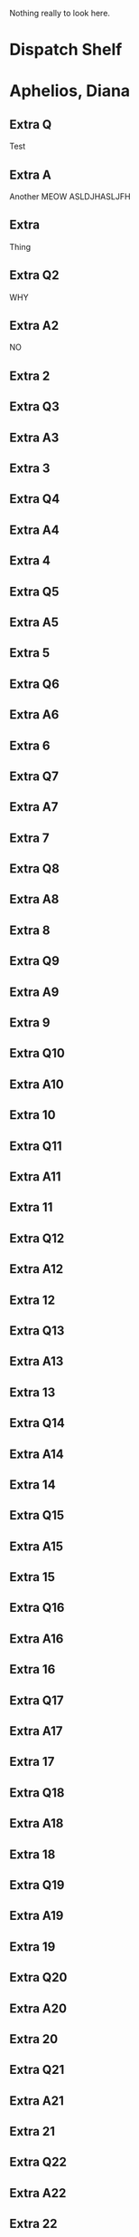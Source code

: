 
# -*- org-download-image-dir: "~/Dropbox/journals/images/anki/"; org-download-heading-lvl: 0; org-download-method: directory; org-download-delete-image-after-download: nil; org-refile-targets: nil; eval: (anki-editor-mode); -*-
#+TAGS: programming(p) cooking(C) economics(e) guitar(g)
#+OPTIONS: ^:nil

Nothing really to look here.

* Dispatch Shelf

* Aphelios, Diana
  :PROPERTIES:
  :ANKI_DECK: AE
  :ANKI_NOTE_TYPE: SketchyPharm-6ac33
  :ANKI_FAILURE_REASON: Wrong number of arguments: (3 . 3), 2
  :END:

** Extra Q
Test
** Extra A
Another
MEOW
ASLDJHASLJFH
** Extra
Thing
** Extra Q2
WHY
** Extra A2
NO
** Extra 2

** Extra Q3

** Extra A3

** Extra 3

** Extra Q4


** Extra A4

** Extra 4

** Extra Q5

** Extra A5

** Extra 5

** Extra Q6

** Extra A6

** Extra 6

** Extra Q7

** Extra A7

** Extra 7

** Extra Q8

** Extra A8

** Extra 8

** Extra Q9

** Extra A9

** Extra 9

** Extra Q10

** Extra A10

** Extra 10

** Extra Q11

** Extra A11

** Extra 11

** Extra Q12

** Extra A12

** Extra 12

** Extra Q13

** Extra A13

** Extra 13

** Extra Q14

** Extra A14

** Extra 14

** Extra Q15

** Extra A15

** Extra 15

** Extra Q16

** Extra A16

** Extra 16

** Extra Q17

** Extra A17

** Extra 17

** Extra Q18

** Extra A18

** Extra 18

** Extra Q19

** Extra A19

** Extra 19

** Extra Q20

** Extra A20

** Extra 20

** Extra Q21

** Extra A21

** Extra 21

** Extra Q22

** Extra A22

** Extra 22

** Extra Q23

** Extra A23

** Extra 23

** Extra Q24

** Extra A24

** Extra 24

** Extra Q25

** Extra A25

** Extra 25

** Extra Q26

** Extra A26

** Extra 26

** Extra Q27

** Extra A27

** Extra 27

** Extra Q28

** Extra A28

** Extra 28

** Extra Q29

** Extra A29

** Extra 29

** Extra Q30

** Extra A30

** Extra 30

** Extra Q31

** Extra A31

** Extra 31

** Extra Q32

** Extra A32

** Extra 32

** Extra Q33

** Extra A33

** Extra 33

** Extra Q34

** Extra A34

** Extra 34

** Extra Q35

** Extra A35

** Extra 35

** Extra Q36

** Extra A36

** Extra 36

** Extra Q37

** Extra A37

** Extra 37

** Extra Q38

** Extra A38

** Extra 38

** Extra Q39

** Extra A39

** Extra 39

** Extra Q40

** Extra A40

** Extra 40

** Extra Q41

** Extra A41

** Extra 41

** Extra Q42

** Extra A42

** Extra 42

** Extra Q43

** Extra A43

** Extra 43

** Extra Q44

** Extra A44

** Extra 44

** Extra Q45

** Extra A45

** Extra 45

** More About This Topic

** Entire Sketch

** Note ID
